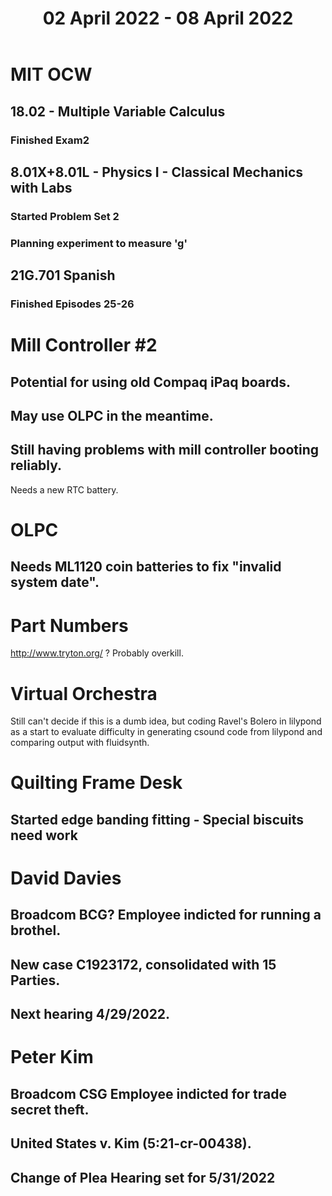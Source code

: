 #+TITLE: 02 April 2022 - 08 April 2022

* MIT OCW
** 18.02 - Multiple Variable Calculus
*** Finished Exam2
** 8.01X+8.01L - Physics I - Classical Mechanics with Labs
*** Started Problem Set 2
*** Planning experiment to measure 'g'
** 21G.701 Spanish
*** Finished Episodes 25-26
* Mill Controller #2
** Potential for using old Compaq iPaq boards.
** May use OLPC in the meantime.
** Still having problems with mill controller booting reliably.
   Needs a new RTC battery.
* OLPC
** Needs ML1120 coin batteries to fix "invalid system date".
* Part Numbers
  http://www.tryton.org/ ? Probably overkill.
* Virtual Orchestra
  Still can't decide if this is a dumb idea, but coding Ravel's Bolero
  in lilypond as a start to evaluate difficulty in generating csound code
  from lilypond and comparing output with fluidsynth.
* Quilting Frame Desk
** Started edge banding fitting - Special biscuits need work
* David Davies
** Broadcom BCG? Employee indicted for running a brothel.
** New case C1923172, consolidated with *15* Parties.
** Next hearing 4/29/2022.
* Peter Kim
** Broadcom CSG Employee indicted for trade secret theft.
** United States v. Kim (5:21-cr-00438).
** Change of Plea Hearing set for 5/31/2022

